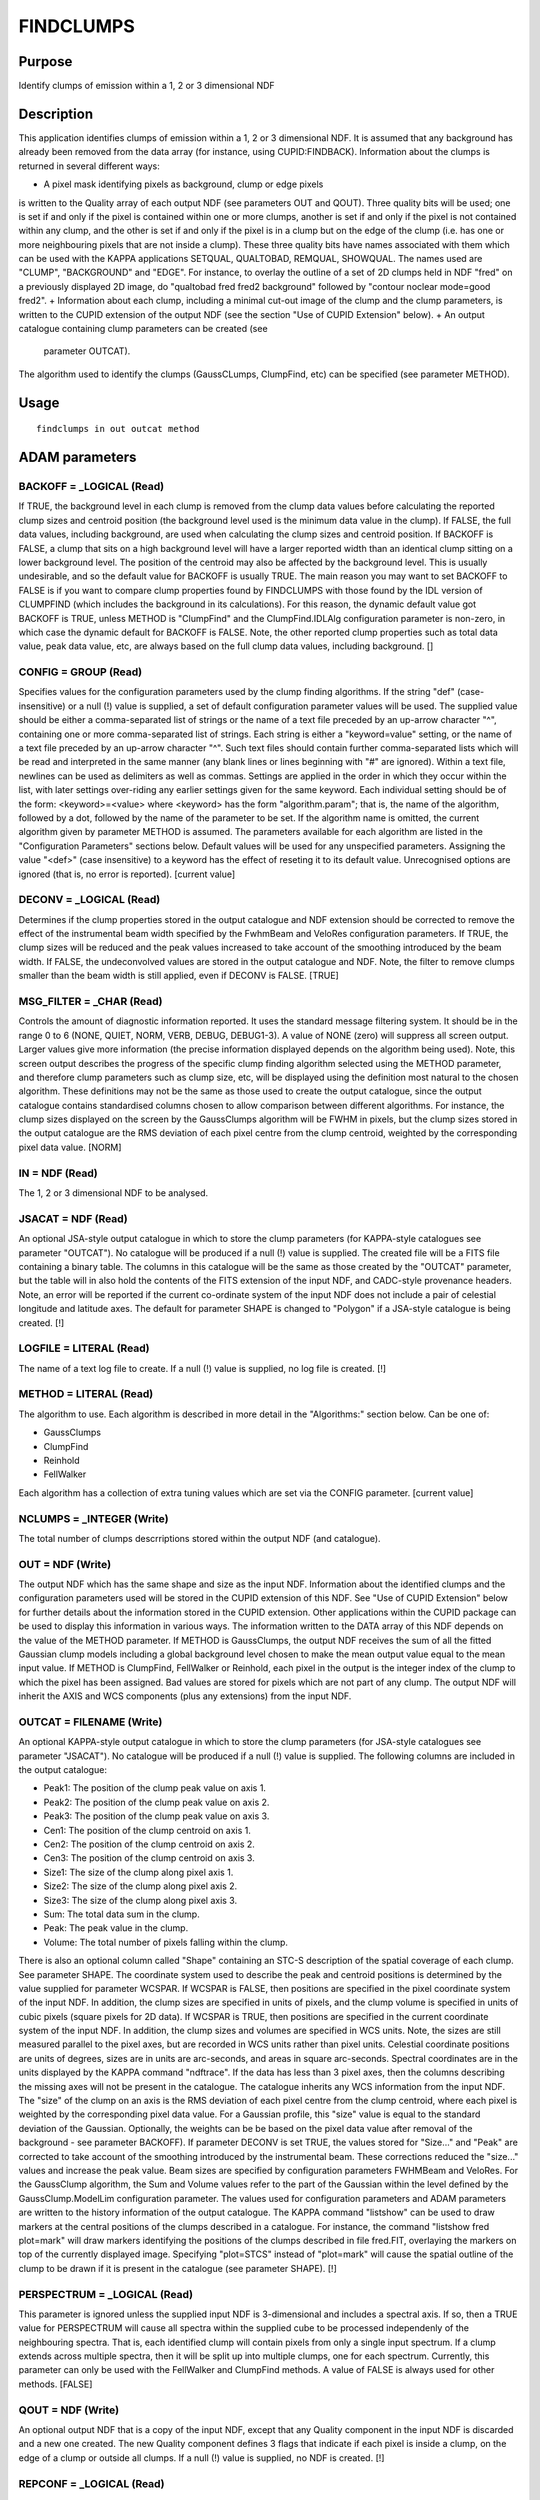 

FINDCLUMPS
==========


Purpose
~~~~~~~
Identify clumps of emission within a 1, 2 or 3 dimensional NDF


Description
~~~~~~~~~~~
This application identifies clumps of emission within a 1, 2 or 3
dimensional NDF. It is assumed that any background has already been
removed from the data array (for instance, using CUPID:FINDBACK).
Information about the clumps is returned in several different ways:


+ A pixel mask identifying pixels as background, clump or edge pixels
is written to the Quality array of each output NDF (see parameters OUT
and QOUT). Three quality bits will be used; one is set if and only if
the pixel is contained within one or more clumps, another is set if
and only if the pixel is not contained within any clump, and the other
is set if and only if the pixel is in a clump but on the edge of the
clump (i.e. has one or more neighbouring pixels that are not inside a
clump). These three quality bits have names associated with them which
can be used with the KAPPA applications SETQUAL, QUALTOBAD, REMQUAL,
SHOWQUAL. The names used are "CLUMP", "BACKGROUND" and "EDGE". For
instance, to overlay the outline of a set of 2D clumps held in NDF
"fred" on a previously displayed 2D image, do "qualtobad fred fred2
background" followed by "contour noclear mode=good fred2".
+ Information about each clump, including a minimal cut-out image of
the clump and the clump parameters, is written to the CUPID extension
of the output NDF (see the section "Use of CUPID Extension" below).
+ An output catalogue containing clump parameters can be created (see
  parameter OUTCAT).

The algorithm used to identify the clumps (GaussCLumps, ClumpFind,
etc) can be specified (see parameter METHOD).


Usage
~~~~~


::

    
       findclumps in out outcat method
       



ADAM parameters
~~~~~~~~~~~~~~~



BACKOFF = _LOGICAL (Read)
`````````````````````````
If TRUE, the background level in each clump is removed from the clump
data values before calculating the reported clump sizes and centroid
position (the background level used is the minimum data value in the
clump). If FALSE, the full data values, including background, are used
when calculating the clump sizes and centroid position.
If BACKOFF is FALSE, a clump that sits on a high background level will
have a larger reported width than an identical clump sitting on a
lower background level. The position of the centroid may also be
affected by the background level. This is usually undesirable, and so
the default value for BACKOFF is usually TRUE. The main reason you may
want to set BACKOFF to FALSE is if you want to compare clump
properties found by FINDCLUMPS with those found by the IDL version of
CLUMPFIND (which includes the background in its calculations). For
this reason, the dynamic default value got BACKOFF is TRUE, unless
METHOD is "ClumpFind" and the ClumpFind.IDLAlg configuration parameter
is non-zero, in which case the dynamic default for BACKOFF is FALSE.
Note, the other reported clump properties such as total data value,
peak data value, etc, are always based on the full clump data values,
including background. []



CONFIG = GROUP (Read)
`````````````````````
Specifies values for the configuration parameters used by the clump
finding algorithms. If the string "def" (case-insensitive) or a null
(!) value is supplied, a set of default configuration parameter values
will be used.
The supplied value should be either a comma-separated list of strings
or the name of a text file preceded by an up-arrow character "^",
containing one or more comma-separated list of strings. Each string is
either a "keyword=value" setting, or the name of a text file preceded
by an up-arrow character "^". Such text files should contain further
comma-separated lists which will be read and interpreted in the same
manner (any blank lines or lines beginning with "#" are ignored).
Within a text file, newlines can be used as delimiters as well as
commas. Settings are applied in the order in which they occur within
the list, with later settings over-riding any earlier settings given
for the same keyword.
Each individual setting should be of the form:
<keyword>=<value>
where <keyword> has the form "algorithm.param"; that is, the name of
the algorithm, followed by a dot, followed by the name of the
parameter to be set. If the algorithm name is omitted, the current
algorithm given by parameter METHOD is assumed. The parameters
available for each algorithm are listed in the "Configuration
Parameters" sections below. Default values will be used for any
unspecified parameters. Assigning the value "<def>" (case insensitive)
to a keyword has the effect of reseting it to its default value.
Unrecognised options are ignored (that is, no error is reported).
[current value]



DECONV = _LOGICAL (Read)
````````````````````````
Determines if the clump properties stored in the output catalogue and
NDF extension should be corrected to remove the effect of the
instrumental beam width specified by the FwhmBeam and VeloRes
configuration parameters. If TRUE, the clump sizes will be reduced and
the peak values increased to take account of the smoothing introduced
by the beam width. If FALSE, the undeconvolved values are stored in
the output catalogue and NDF. Note, the filter to remove clumps
smaller than the beam width is still applied, even if DECONV is FALSE.
[TRUE]



MSG_FILTER = _CHAR (Read)
`````````````````````````
Controls the amount of diagnostic information reported. It uses the
standard message filtering system. It should be in the range 0 to 6
(NONE, QUIET, NORM, VERB, DEBUG, DEBUG1-3). A value of NONE (zero)
will suppress all screen output. Larger values give more information
(the precise information displayed depends on the algorithm being
used). Note, this screen output describes the progress of the specific
clump finding algorithm selected using the METHOD parameter, and
therefore clump parameters such as clump size, etc, will be displayed
using the definition most natural to the chosen algorithm. These
definitions may not be the same as those used to create the output
catalogue, since the output catalogue contains standardised columns
chosen to allow comparison between different algorithms. For instance,
the clump sizes displayed on the screen by the GaussClumps algorithm
will be FWHM in pixels, but the clump sizes stored in the output
catalogue are the RMS deviation of each pixel centre from the clump
centroid, weighted by the corresponding pixel data value. [NORM]



IN = NDF (Read)
```````````````
The 1, 2 or 3 dimensional NDF to be analysed.



JSACAT = NDF (Read)
```````````````````
An optional JSA-style output catalogue in which to store the clump
parameters (for KAPPA-style catalogues see parameter "OUTCAT"). No
catalogue will be produced if a null (!) value is supplied. The
created file will be a FITS file containing a binary table. The
columns in this catalogue will be the same as those created by the
"OUTCAT" parameter, but the table will in also hold the contents of
the FITS extension of the input NDF, and CADC-style provenance
headers. Note, an error will be reported if the current co-ordinate
system of the input NDF does not include a pair of celestial longitude
and latitude axes. The default for parameter SHAPE is changed to
"Polygon" if a JSA-style catalogue is being created. [!]



LOGFILE = LITERAL (Read)
````````````````````````
The name of a text log file to create. If a null (!) value is
supplied, no log file is created. [!]



METHOD = LITERAL (Read)
```````````````````````
The algorithm to use. Each algorithm is described in more detail in
the "Algorithms:" section below. Can be one of:


+ GaussClumps
+ ClumpFind
+ Reinhold
+ FellWalker

Each algorithm has a collection of extra tuning values which are set
via the CONFIG parameter. [current value]



NCLUMPS = _INTEGER (Write)
``````````````````````````
The total number of clumps descrriptions stored within the output NDF
(and catalogue).



OUT = NDF (Write)
`````````````````
The output NDF which has the same shape and size as the input NDF.
Information about the identified clumps and the configuration
parameters used will be stored in the CUPID extension of this NDF. See
"Use of CUPID Extension" below for further details about the
information stored in the CUPID extension. Other applications within
the CUPID package can be used to display this information in various
ways. The information written to the DATA array of this NDF depends on
the value of the METHOD parameter. If METHOD is GaussClumps, the
output NDF receives the sum of all the fitted Gaussian clump models
including a global background level chosen to make the mean output
value equal to the mean input value. If METHOD is ClumpFind,
FellWalker or Reinhold, each pixel in the output is the integer index
of the clump to which the pixel has been assigned. Bad values are
stored for pixels which are not part of any clump. The output NDF will
inherit the AXIS and WCS components (plus any extensions) from the
input NDF.



OUTCAT = FILENAME (Write)
`````````````````````````
An optional KAPPA-style output catalogue in which to store the clump
parameters (for JSA-style catalogues see parameter "JSACAT"). No
catalogue will be produced if a null (!) value is supplied. The
following columns are included in the output catalogue:


+ Peak1: The position of the clump peak value on axis 1.
+ Peak2: The position of the clump peak value on axis 2.
+ Peak3: The position of the clump peak value on axis 3.
+ Cen1: The position of the clump centroid on axis 1.
+ Cen2: The position of the clump centroid on axis 2.
+ Cen3: The position of the clump centroid on axis 3.
+ Size1: The size of the clump along pixel axis 1.
+ Size2: The size of the clump along pixel axis 2.
+ Size3: The size of the clump along pixel axis 3.
+ Sum: The total data sum in the clump.
+ Peak: The peak value in the clump.
+ Volume: The total number of pixels falling within the clump.

There is also an optional column called "Shape" containing an STC-S
description of the spatial coverage of each clump. See parameter
SHAPE.
The coordinate system used to describe the peak and centroid positions
is determined by the value supplied for parameter WCSPAR. If WCSPAR is
FALSE, then positions are specified in the pixel coordinate system of
the input NDF. In addition, the clump sizes are specified in units of
pixels, and the clump volume is specified in units of cubic pixels
(square pixels for 2D data). If WCSPAR is TRUE, then positions are
specified in the current coordinate system of the input NDF. In
addition, the clump sizes and volumes are specified in WCS units.
Note, the sizes are still measured parallel to the pixel axes, but are
recorded in WCS units rather than pixel units. Celestial coordinate
positions are units of degrees, sizes are in units are arc-seconds,
and areas in square arc-seconds. Spectral coordinates are in the units
displayed by the KAPPA command "ndftrace".
If the data has less than 3 pixel axes, then the columns describing
the missing axes will not be present in the catalogue.
The catalogue inherits any WCS information from the input NDF.
The "size" of the clump on an axis is the RMS deviation of each pixel
centre from the clump centroid, where each pixel is weighted by the
corresponding pixel data value. For a Gaussian profile, this "size"
value is equal to the standard deviation of the Gaussian. Optionally,
the weights can be be based on the pixel data value after removal of
the background - see parameter BACKOFF). If parameter DECONV is set
TRUE, the values stored for "Size..." and "Peak" are corrected to take
account of the smoothing introduced by the instrumental beam. These
corrections reduced the "size..." values and increase the peak value.
Beam sizes are specified by configuration parameters FWHMBeam and
VeloRes.
For the GaussClump algorithm, the Sum and Volume values refer to the
part of the Gaussian within the level defined by the
GaussClump.ModelLim configuration parameter.
The values used for configuration parameters and ADAM parameters are
written to the history information of the output catalogue.
The KAPPA command "listshow" can be used to draw markers at the
central positions of the clumps described in a catalogue. For
instance, the command "listshow fred plot=mark" will draw markers
identifying the positions of the clumps described in file fred.FIT,
overlaying the markers on top of the currently displayed image.
Specifying "plot=STCS" instead of "plot=mark" will cause the spatial
outline of the clump to be drawn if it is present in the catalogue
(see parameter SHAPE). [!]



PERSPECTRUM = _LOGICAL (Read)
`````````````````````````````
This parameter is ignored unless the supplied input NDF is
3-dimensional and includes a spectral axis. If so, then a TRUE value
for PERSPECTRUM will cause all spectra within the supplied cube to be
processed independenly of the neighbouring spectra. That is, each
identified clump will contain pixels from only a single input
spectrum. If a clump extends across multiple spectra, then it will be
split up into multiple clumps, one for each spectrum. Currently, this
parameter can only be used with the FellWalker and ClumpFind methods.
A value of FALSE is always used for other methods. [FALSE]



QOUT = NDF (Write)
``````````````````
An optional output NDF that is a copy of the input NDF, except that
any Quality component in the input NDF is discarded and a new one
created. The new Quality component defines 3 flags that indicate if
each pixel is inside a clump, on the edge of a clump or outside all
clumps. If a null (!) value is supplied, no NDF is created. [!]



REPCONF = _LOGICAL (Read)
`````````````````````````
If a TRUE value is supplied, then the configuration parameters
supplied by the CONFIG parameter will be listed to standard output.
[current value]



RMS = _DOUBLE (Read)
````````````````````
Specifies a value to use as the global RMS noise level in the supplied
data array. The suggested default value is the square root of the mean
of the values in the input NDF's Variance component. If the NDF has no
Variance component, the suggested default is based on the differences
between neighbouring pixel values. Any pixel-to-pixel correlation in
the noise can result in this estimate being too low. The value
supplied for this parameter will be ignored if the RMS noise level is
also given in the configuration file specified by parameter CONFIG.



SHAPE = LITERAL (Read)
``````````````````````
Specifies the shape that should be used to describe the spatial
coverage of each clump in the output catalogue. It can be set to
"None", "Polygon" or "Ellipse". If it is set to "None", the spatial
shape of each clump is not recorded in the output catalogue.
Otherwise, the catalogue will have an extra column named "Shape"
holding an STC-S description of the spatial coverage of each clump.
"STC-S" is a textual format developed by the IVOA for describing
regions within a WCS - see
http://www.ivoa.net/Documents/latest/STC-S.html for details. These
STC-S desriptions can be displayed by the KAPPA:LISTSHOW command, or
using GAIA. Since STC-S cannot describe regions within a pixel array,
it is necessary to set parameter WCSPAR to TRUE if using this option.
An error will be reported if WCSPAR is FALSE. An error will also be
reported if the WCS in the input data does not contain a pair of
scelestial sky axes.


+ Polygon: Each polygon will have, at most, 15 vertices. If the data
is 2-dimensional, the polygon is a fit to the clump's outer boundary
(the region containing all godo data values). If the data is
3-dimensional, the spatial footprint of each clump is determined by
rejecting the least significant 10% of spatial pixels, where
"significance" is measured by the number of spectral channels that
contribute to the spatial pixel. The polygon is then a fit to the
outer boundary of the remaining spatial pixels.
+ Ellipse: All data values in the clump are projected onto the spatial
  plane and "size" of the collapsed clump at four different position
  angles - all separated by 45 degrees - is found (see the OUTCAT
  parameter for a description of clump "size"). The ellipse that
  generates the same sizes at the four position angles is then found and
  used as the clump shape.

In general, "Ellipse" will outline the brighter, inner regions of each
clump, and "Polygon" will include the fainter outer regions. The
dynamic default is "Polygon" if a JSA-style catalogue (see parameters
JSACAT) is being created, and "None" otherwise. Note, if a JSA-style
catalogue is neing created an error will be reported if "Ellipse" or
"None" is selected. []



WCSPAR = _LOGICAL (Read)
````````````````````````
If a TRUE value is supplied, then the clump parameters stored in the
output catalogue and in the CUPID extension of the output NDF, are
stored in WCS units, as defined by the current coordinate frame in the
WCS component of the input NDF (this can be inspected using the
KAPPA:WCSFRAME command). For instance, if the current coordinate
system in the 3D input NDF is (RA,Dec,freq), then the catalogue
columns that hold the clump peak and centroid positions will use this
same coordinate system. The spatial clump sizes will be stored in arc-
seconds, and the spectral clump size will be stored in the unit of
frequency used by the NDF (Hz, GHz, etc). If a FALSE value is supplied
for this parameter, the clump parameters are stored in units of pixels
within the pixel coordinate system of the input NDF. The dynamic
default for this parameter is TRUE if the current coordinate system in
the input NDF represents celestial longitude and latitude in some
system, plus a recogonised spectral axis (if the input NDF is 3D).
Otherwise, the dynamic default is FALSE. Note, an error will be
reported if a JSA-style catalogue is being created (see parameter
JSACAT) and WCSPAR is set to FALSE. []



Synopsis
~~~~~~~~
void findclumps( int *status );


Use of CUPID Extension
~~~~~~~~~~~~~~~~~~~~~~
This application will create an NDF extension called "CUPID" in the
output NDF and will add the following components to it:


+ CLUMPS: This a an array of CLUMP structures, one for each clump
  identified by the selected algorithm. Each such structure contains the
  same clump parameters that are written to the catalogue via parameter
  OUTCAT. It also contains a component called MODEL which is an NDF
  containing a section of the main input NDF which is just large enough
  to encompass the clump. Any pixels within this section which are not
  contained within the clump are set bad. So for instance, if the input
  array "fred.sdf" is 2-dimensional, and an image of it has been
  displayed using KAPPA:DISPLAY, then the outline of clump number 9
  (say) in the output image "fred2.sdf" can be overlayed on the image by
  doing:

contour noclear "fred2.more.cupid.clumps(9).model" mode=good labpos=\!


+ CONFIG: Lists the algorithm configuration parameters used to
identify the clumps (see parameter CONFIG).
+ QUALITY_NAMES: Defines the textual names used to identify background
  and clump pixels within the Quality mask.




Algorithms
~~~~~~~~~~


+ GaussClumps: Based on the algorithm described by Stutski & Gusten
(1990, ApJ 356, 513). This algorithm proceeds by fitting a Gaussian
profile to the brightest peak in the data. It then subtracts the fit
from the data and iterates, fitting a new ellipse to the brightest
peak in the residuals. This continues until the integrated data sum in
the fitted Gaussians reaches the integrated data sum in the input
array, or a series of consecutive fits are made which have peak values
below a given multiple of the noise level. Each fitted ellipse is
taken to be a single clump and is added to the output catalogue. In
this algorithm, clumps may overlap. Any input variance component is
used to scale the weight associated with each pixel value when
performing the Gaussian fit. The most significant configuration
parameters for this algorithm are: GaussClumps.FwhmBeam and
GaussClumps.VeloRes which determine the minimum clump size.
+ ClumpFind: Described by Williams et al (1994, ApJ 428, 693). This
algorithm works by first contouring the data at a multiple of the
noise, then searches for peaks of emission which locate the clumps,
and then follows them down to lower intensities. No a priori clump
profile is assumed. In this algorithm, clumps never overlap. Clumps
which touch an edge of the data array are not included in the final
list of clumps.
+ Reinhold: Based on an algorithm developed by Kim Reinhold at JAC.
See SUN/255 for more information on this algorithm. The edges of the
clumps are first found by searching for peaks within a set of 1D
profiles running through the data, and then following the wings of
each peak down to the noise level or to a local minimum. A mask is
thus produced in which the edges of the clumps are marked. These edges
however tend to be quite noisy, and so need to be cleaned up before
further use. This is done using a pair of cellular automata which
first dilate the edge regions and then erode them. The volume between
the edges are then filled with an index value associated with the peak
position. Another cellular automata is used to removed noise from the
filled clumps.
+ FellWalker: Based on an algorithm which walks up hill along the line
  of greatest gradient until a significant peak is reached. It then
  assigns all pixels visited along the route to the clump associated
  with the peak. Such a walk is performed for every pixel in the data
  array which is above a specified background level. See SUN/255 for
  more information on this algorithm.




GaussClumps Configuration Parameters
~~~~~~~~~~~~~~~~~~~~~~~~~~~~~~~~~~~~
GaussClumps.ExtraCols: If set to a positive integer, then extra
method-specific columns are added to the output catalogue. If set to
1, then the catalogue will include columns with names GCFWHM<i> (where
<i> is 1, 2, or 3), holding the FWHM of the fitted Gaussian in units
of pixels (these FWHM values have NOT been reduced to excluded the
effect of the beam width), and "GCANGLE" - the spatial orientation
angle (in degrees, positive from +ve GRID1 axis to +ve GRID2 axis). If
set greater than 1, then additional columns will be included holding
the initial estimates for the peak and background values, the number
of fitting iterations used and the final ch-squared value for the fit.
GaussClumps.FwhmBeam: The FWHM of the instrument beam, in pixels. The
fitted Gaussians are not allowed to be smaller than the instrument
beam. This prevents noise spikes being fitted. In addition, if
application paremeter DECONV is set TRUE, the clump widths written to
the output catalogue are reduced (in quadrature) by this amount. [2.0]
GaussClumps.FwhmStart: An initial guess at the ratio of the typical
observed clump size to the instrument beam width. This is used to
determine the starting point for the algorithm which finds the best
fitting Gaussian for each clump. If no value is supplied (or if
FwhmBeam is zero), the initial guess at the clump size is based on the
local profile around the pixel with peak value. [] GaussClumps.MaxBad:
The maximum fraction of bad pixels which may be included in a clump.
Clumps will be excluded if they contain more bad pixels than this
value [0.05] GaussClumps.MaxClumps: Specifies a termination criterion
for the GaussClumps algorithm. The algorithm will terminate when
"MaxClumps" clumps have been identified, or when one of the other
termination criteria is met. [unlimited] GaussClumps.MaxNF: The
maximum number of evaluations of the objective function allowed when
fitting an individual clump. Here, the objective function evaluates
the chi-squared between the current gaussian model and the data being
fitted. [100] GaussClumps.MaxSkip: The maximum number of consecutive
failures which are allowed when fitting Guassians. If more than
"MaxSkip" consecutive clumps cannot be fitted, the iterative fitting
process is terminated. [10] GaussClumps.ModelLim: Determines the value
at which each Gaussian model is truncated to zero. Model values below
ModelLim times the RMS noise are treated as zero. [0.5]
GaussClumps.NPad: Specifies a termination criterion for the
GaussClumps algorithm. The algorithm will terminate when "Npad"
consecutive clumps have been fitted all of which have peak values less
than the threshold value specified by the "Thresh" parameter, or when
one of the other termination criteria is met. [10] GaussClumps.RMS:
The global RMS noise level in the data. The default value is the value
supplied for parameter RMS. [] GaussClumps.S0: The Chi-square
stiffness parameter "S0" which encourages the fitted gaussian value to
be below the corresponding value in the observed data at every point
(see the Stutski & Gusten paper). [1.0] GaussClumps.Sa: The Chi-square
stiffness parameter "Sa" which encourages the peak amplitude of each
fitted gaussian to be close to the corresponding maximum value in the
observed data (see the Stutski & Gusten paper). [1.0] GaussClumps.Sb:
An additional Chi-square stiffness parameter which encourages the
background value to stay close to its initial value. This stiffness is
not present in the Stutzki & Gusten paper but is added because the
background value is usually determined by data points which have very
low weight and is thus poorly constrained. It would thus be possibly
to get erroneous background values without this extra stiffness. [0.1]
GaussClumps.Sc: The Chi-square stiffness parameter "Sc" which
encourages the peak position of each fitted gaussian to be close to
the corresponding peak position in the observed data (see the Stutski
& Gusten paper). [1.0] GaussClumps.Thresh: Gives the minimum peak
amplitude of clumps to be fitted by the GaussClumps algorithm (see
also GaussClumps.NPad). The supplied value is multipled by the RMS
noise level before being used. [2.0] GaussClumps.VeloRes: The velocity
resolution of the instrument, in channels. The velocity FWHM of each
clump is not allowed to be smaller than this value. Only used for 3D
data. In addition, the velocity width of each clump written to the
output catalogue is reduced (in quadrature) by this amount. [2.0]
GaussClumps.VeloStart: An initial guess at the ratio of the typical
observed clump velocity width to the velocity resolution. This is used
to determine the starting point for the algorithm which finds the best
fitting Gaussian for each clump. If no value is supplied (or if
VeloRes is zero), the initial guess at the clump velocity width is
based on the local profile around the pixel with peak value. Only used
for 3D data. [] GaussClumps.Wmin: This parameter, together with
GaussClumps.Wwidth, determines which input data values are used when
fitting a Gaussian to a given peak in the data array. It specifies the
minimum normalised weight which is to be used. Pixels with normalised
weight smaller than this value are not included in the fitting
process. The absolute weight values are normalised by dividing them by
a value equal to the mean of the absolute weights plus four standard
deviations. An iterative sigma clipping algorithm is used when
calculating this value in order to eliminate the effects of any pixel
that have unusually low variance values, and thus unusually high
absolute weights. [0.05] GaussClumps.Wwidth: This parameter, together
with GaussClumps.Wmin, determines which input data values are used
when fitting a Gaussian to a given peak in the data array. It is the
ratio of the width of the Gaussian weighting function (used to weight
the data around each clump during the fitting process), to the width
of the initial guess Guassian used as the starting point for the
Gaussian fitting process. The Gaussian weighting function has the same
centre as the initial guess Gaussian. [2.0]


ClumpFind Configuration Parameters
~~~~~~~~~~~~~~~~~~~~~~~~~~~~~~~~~~
ClumpFind.AllowEdge: If set to a zero value, then clumps are rejected
if they touch any edge of the data array. If non-zero, then such
clumps are retained. Note, other implementations of ClumpFind often
include such clumps but flag them in some way. [0] ClumpFind.DeltaT:
The gap between the contour levels. Only accessed if no value is
supplied for "Level1", in which case the contour levels are linearly
spaced, starting at a lowest level given by "Tlow" and spaced by
"DeltaT". Note, small values of DeltaT can result in noise spikes
being interpreted as real peaks, whilst large values can result in
some real peaks being missed and merged in with neighbouring peaks.
The default value of two times the RMS noise level is usually
considered to be optimal, although this obviously depends on the RMS
noise level being correct. The value can be supplied either as an
absolute data value, or as a multiple of the RMS noise using the
syntax "[x]*RMS", where "[x]" is a numerical value (e.g. "3.2*RMS").
[2*RMS] ClumpFind.FwhmBeam: The FWHM of the instrument beam, in
pixels. If application paremeter DECONV is set TRUE, the clump widths
written to the output catalogue are reduced (in quadrature) by this
amount. If a direct comparison with other implementations of the
ClumpFind algorithm is required, DECONV should be set to FALSE. [2.0]
ClumpFind.IDLAlg: If a non-zero value is supplied, then FINDCLUMPS
emulates the ClumpFind algorithm as implemented by the IDL package
available from Jonathan Williams WWW site on 28th April 2006. The
default value of zero causes FINDCLUMPS to use the algorithm described
in the Williams et al ApJ paper of 1994. These two algorithms differ
in the way that pixels within merged clumps are allocated to
individual clumps. Also the ApJ algorithm rejects clumps that do not
not extend above the second contour level, whereas the IDL algorithm
accepts such clumps. See also parameter BACKOFF. [0]
ClumpFind.Level<n>: The n'th data value at which to contour the data
array (where <n> is an integer). Values should be given for "Level1",
"Level2", "Level3", etc. Any number of contours can be supplied, but
there must be no gaps in the progression of values for <n>. The values
will be sorted into descending order before being used. If "Level1" is
not supplied (the default), then contour levels are instead determined
automatically using parameters "Tlow" and "DeltaT". Note clumps found
at higher contour levels are traced down to the lowest supplied
contour level, but any new clumps which are initially found at the
lowest contour level are ignored. That is, clumps must have peaks
which exceed the second lowest contour level to be included in the
returned catalogue. The values can be supplied either as absolute data
values, or as mutliples of the RMS noise using the syntax "[x]*RMS",
where "[x]" is a numerical value (e.g. "3.2*RMS").[] ClumpFind.MaxBad:
The maximum fraction of pixels in a clump that are allowed to be
adjacent to a bad pixel. If the fraction of clump pixels adjacent to a
bad pixel exceeds this value, the clump is excluded. If a direct
comparison with other implementations of the ClumpFind algorithm is
required, a value of 1.0 should be used. [0.05] ClumpFind.MinPix: The
lowest number of pixel which a clump can contain. If a candidate clump
has fewer than this number of pixels, it will be ignored. This
prevents noise spikes from being interpreted as real clumps. The
default value is based on the supplied values for the other parameters
that specify the minimum peak height, the background level and the
instrumental beam widths, limited to be at least 16 pixels (for 3D
data), 7 pixels (for 2D data) or 3 pixels (for 1D data, or if
"PERSPECTRUM" is set TRUE). If a direct comparison with other
implementations of the ClumpFind algorithm is required, a value of 5
should be used (for 3D data) or 20 (for 2D data). [] ClumpFind.Naxis:
Controls the way in which contiguous areas of pixels are located when
contouring the data. When a pixel is found to be at or above a contour
level, the adjacent pixels are also checked. "Naxis" defines what is
meant by an "adjacent" pixel in this sense. The supplied value must be
at least 1 and must not exceed the number of pixel axes in the data.
The default value equals the number of pixel axes in the data. If the
data is 3-dimensional, any given pixel can be considered to be at the
centre of a cube of neighbouring pixels. If "Naxis" is 1 only those
pixels which are at the centres of the cube faces are considered to be
adjacent to the central pixel. If "Naxis" is 2, pixels which are at
the centre of any edge of the cube are also considered to be adjacent
to the central pixel. If "Naxis" is 3, pixels which are at the corners
of the cube are also considered to be adjacent to the central pixel.
If the data is 2-dimensional, any given pixel can be considered to be
at the centre of a square of neighbouring pixels. If "Naxis" is 1 only
those pixels which are at the centres of the square edges are
considered to be adjacent to the central pixel. If "Naxis" is 2,
pixels which are at square corners are also considered to be adjacent
to the central pixel. For one dimensional data, a value of 1 is always
used for "Naxis", and each pixel simply has 2 adjacent pixels, one on
either side. Note, the supplied "naxis" value is ignored if the ADAM
parameter "PERSPECTRUM" is set TRUE. [] ClumpFind.RMS: The global RMS
noise level in the data. The default value is the value supplied for
parameter RMS. [] ClumpFind.Tlow: The lowest level at which to contour
the data array. Only accessed if no value is supplied for "Level1".
See also "DeltaT". The value can be supplied either as an absolute
data value, or as a mutliple of the RMS noise using the syntax
"[x]*RMS", where "[x]" is a numerical value (e.g. "3.2*RMS"). [2*RMS]
ClumpFind.VeloRes: The velocity resolution of the instrument, in
channels. The velocity width of each clump written to the output
catalogue is reduced (in quadrature) by this amount. If a direct
comparison with other implementations of the ClumpFind algorithm is
required, a value of zero should be used. [2.0]


Reinhold Configuration Parameters
~~~~~~~~~~~~~~~~~~~~~~~~~~~~~~~~~
Reinhold.FwhmBeam: The FWHM of the instrument beam, in pixels. If
application paremeter DECONV is set TRUE, the clump widths written to
the output catalogue are reduced (in quadrature) by this amount. [2.0]
ReinholdClumps.MaxBad: The maximum fraction of pixels in a clump that
are allowed to be adjacent to a bad pixel. If the fraction of clump
pixels adjacent to a bad pixel exceeds this value, the clump is
excluded. [0.05] Reinhold.MinLen: The minimum number of pixels spanned
by a peak along any one dimension in order for the peak to be
considered significant. If a peak is spanned by fewer than this number
of pixels on any axis, then it is ignored. [4] Reinhold.MinPix: The
lowest number of pixel which a clump can contain. If a candidate clump
has fewer than this number of pixels, it will be ignored. This
prevents noise spikes from being interpreted as real clumps. The
default value is based on the supplied values for the other parameters
that specify the minimum peak height, the background level and the
instrumental beam widths, limited to be at least 16 pixels(for 3D
data), 7 pixels (for 2D data) or 3 pixels (for 1D data). []
Reinhold.Noise: Defines the data value below which pixels are
considered to be in the noise. A peak is considered to end when the
peak value dips below the "noise" value. The value can be supplied
either as an absolute data value, or as a mutliple of the RMS noise
using the syntax "[x]*RMS", where "[x]" is a numerical value (e.g.
"3.2*RMS"). [2*RMS] Reinhold.Thresh: The smallest significant peak
height. Peaks which have a maximum data value less than this value are
ignored. The value can be supplied either as an absolute data value,
or as a mutliple of the RMS noise using the syntax "[x]*RMS", where
"[x]" is a numerical value (e.g. "3.2*RMS"). [Noise+2*RMS]
Reinhold.FlatSlope: A peak is considered to end when the slope of a
profile through the peak drops below this value. The value should be
given as a change in data value between adjacent pixels. The value can
be supplied either as an absolute data value, or as a mutliple of the
RMS noise using the syntax "[x]*RMS", where "[x]" is a numerical value
(e.g. "3.2*RMS"). [1.0*RMS] Reinhold.CAThresh: Controls the operation
of the cellular automata which is used to erode the (previously
dilated) edges regions prior to filling them with clump indices. If
the number of edge pixels in the 3x3x3 pixel cube (or 2x2 pixel square
for 2D data) surrounding any pixel is greater than CAThresh, then the
central pixel is considered to be an edge pixel. Otherwise it is not
considered to be an edge pixel. The default value is one less than the
total number of pixels in the square or cube (i.e. 8 for 2D data and
26 for 3D data). [] Reinhold.CAIterations: This gives the number of
times to apply the cellular automata which is used to erode the edges
regions prior to filling them with clump indices. [1]
Reinhold.FixClumpsIterations: This gives the number of times to apply
the cellular automata which cleans up the filled clumps. This cellular
automata replaces each output pixel by the most commonly occuring
value within a 3x3x3 cube (or 2x2 square for 2D data) of input pixels
centred on the output pixel. [1] Reinhold.RMS: The global RMS noise
level in the data. The default value is the value supplied for
parameter RMS. [] Reinhold.VeloRes: The velocity resolution of the
instrument, in channels. The velocity width of each clump written to
the output catalogue is reduced (in quadrature) by this amount. [2.0]


FellWalker Configuration Parameters
~~~~~~~~~~~~~~~~~~~~~~~~~~~~~~~~~~~
FellWalker.AllowEdge: If set to a zero value, then clumps are rejected
if they touch any edge of the data array. If non-zero, then such
clumps are retained. [1] FellWalker.CleanIter: This gives the number
of times to apply the cellular automata which cleans up the filled
clumps. This cellular automata replaces each clump index by the most
commonly occuring value within a 3x3x3 cube (or 2x2 square for 2D
data) of neighbours. The supplied value is ignored and a value of zero
is assumed if "PERSPECTRUM" is set TRUE. [1] FellWalker.FlatSlope: Any
initial section to a walk which has an average gradient (measured over
4 steps) less than this value, and for which the data value is less
than "NOISE + 2*RMS", will not be included in the clump. The value of
this parameter is the data increment between pixels, and can be
supplied either as an absolute data value, or as a mutliple of the RMS
noise using the syntax "[x]*RMS", where "[x]" is a numerical value
(e.g. "3.2*RMS"). [1.0*RMS] FellWalker.FwhmBeam: The FWHM of the
instrument beam, in pixels. If application paremeter DECONV is set
TRUE, the clump widths written to the output catalogue are reduced (in
quadrature) by this amount. [2.0] FellWalker.MaxBad: The maximum
fraction of pixels in a clump that are allowed to be adjacent to a bad
pixel. If the fraction of clump pixels adjacent to a bad pixel exceeds
this value, the clump is excluded. [0.05] FellWalker.MinDip: If the
dip between two adjacent peaks is less than this value, then the peaks
are considered to be part of the same clump. The value can be supplied
either as an absolute data value, or as a mutliple of the RMS noise
using the syntax "[x]*RMS", where "[x]" is a numerical value (e.g.
"3.2*RMS"). [2.0*RMS] FellWalker.MinHeight: If the peak value in a
clump is less than this value then the clump is not included in the
returned list of clumps. The value can be supplied either as an
absolute data value, or as a mutliple of the RMS noise using the
syntax "[x]*RMS", where "[x]" is a numerical value (e.g. "3.2*RMS").
[Noise] FellWalker.MinPix: The lowest number of pixel which a clump
can contain. If a candidate clump has fewer than this number of
pixels, it will be ignored. This prevents noise spikes from being
interpreted as real clumps. The default value is based on the supplied
values for the other parameters that specify the minimum peak height,
the background level and the instrumental beam widths, limited to be
at least 16 pixels (for 3D data), 7 pixels (for 2D data) or 3 pixels
(for 1D data). [] FellWalker.MaxJump: Defines the extent of the
neighbourhood about a local maximum which is checked for higher pixel
values. The neighbourhood checked is square or cube with side equal to
twice the supplied value, in pixels. [4] FellWalker.Noise: Defines the
data value below which pixels are considered to be in the noise. No
walk will start from a pixel with data value less than this value. The
value can be supplied either as an absolute data value, or as a
mutliple of the RMS noise using the syntax "[x]*RMS", where "[x]" is a
numerical value (e.g. "3.2*RMS"). [2*RMS] FellWalker.RMS: The global
RMS noise level in the data. The default value is the value supplied
for parameter RMS. [] FellWalker.VeloRes: The velocity resolution of
the instrument, in channels. The velocity width of each clump written
to the output catalogue is reduced (in quadrature) by this amount.
[2.0]


Copyright
~~~~~~~~~
Copyright (C) 2005-2007 Particle Physics & Astronomy Research Council.
Copyright (C) 2007-2009 Science & Technology Facilities Council.
Copyright (C) 2009 University of British Columbia. All Rights
Reserved.


Licence
~~~~~~~
This program is free software; you can redistribute it and/or modify
it under the terms of the GNU General Public License as published by
the Free Software Foundation; either version 2 of the License, or (at
your option) any later version.
This program is distributed in the hope that it will be useful, but
WITHOUT ANY WARRANTY; without even the implied warranty of
MERCHANTABILITY or FITNESS FOR A PARTICULAR PURPOSE. See the GNU
General Public License for more details.
You should have received a copy of the GNU General Public License
along with this program; if not, write to the Free Software
Foundation, Inc., 51 Franklin Street,Fifth Floor, Boston, MA
02110-1301, USA


